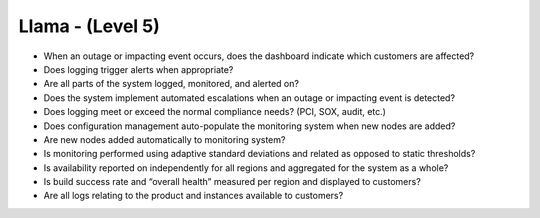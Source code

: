 =================
Llama - (Level 5)
=================

* When an outage or impacting event occurs, does the dashboard indicate which customers are affected?
* Does logging trigger alerts when appropriate?
* Are all parts of the system logged, monitored, and alerted on?
* Does the system implement automated escalations when an outage or impacting event is detected?
* Does logging meet or exceed the normal compliance needs? (PCI, SOX, audit, etc.)
* Does configuration management auto-populate the monitoring system when new nodes are added?
* Are new nodes added automatically to monitoring system?
* Is monitoring performed using adaptive standard deviations and related as opposed to static thresholds?
* Is availability reported on independently for all regions and aggregated for the system as a whole?
* Is build success rate and “overall health” measured per region and displayed to customers?
* Are all logs relating to the product and instances available to customers?

